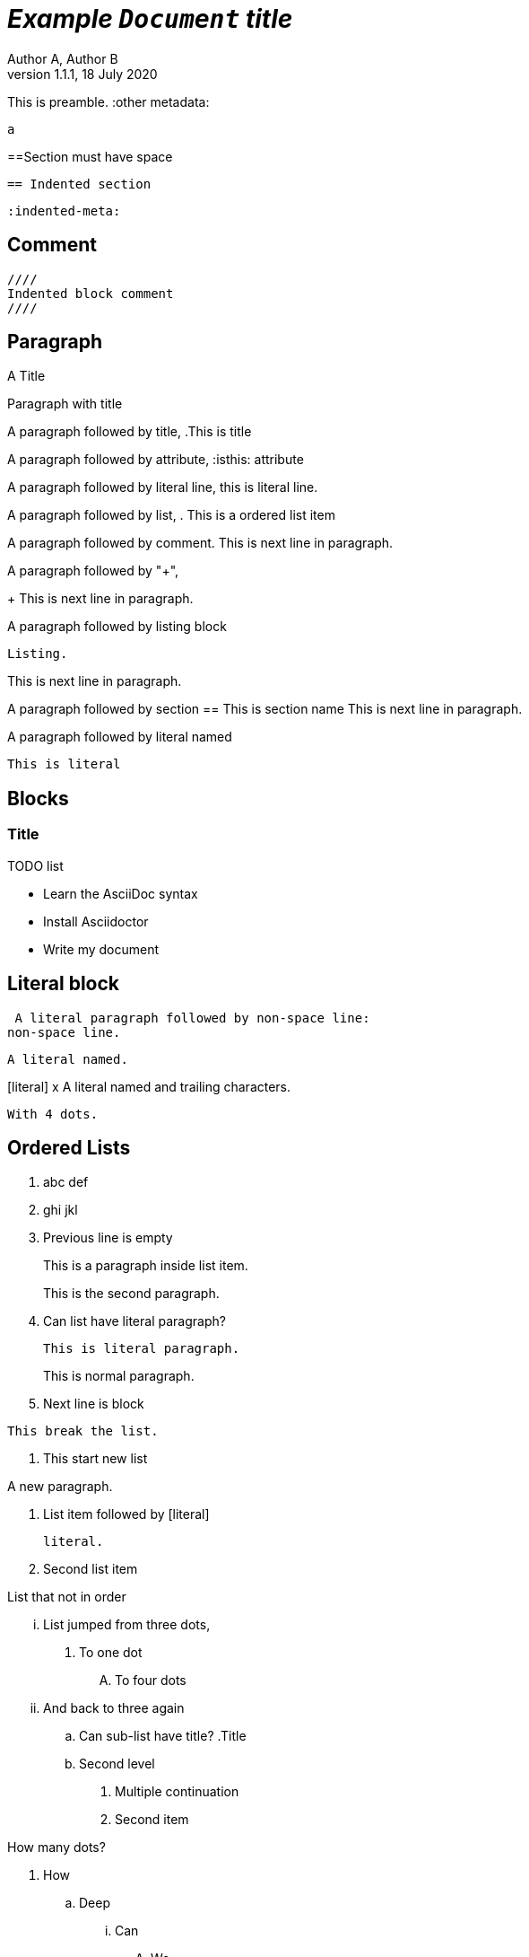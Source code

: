 = _Example `Document` **title**_
:metadata key: value 
Author A, Author B
:unclosed metadata:
v1.1.1, 18 July 2020

This is preamble.
:other metadata:
----
a
----
:another metadata : ?

==Section must have space

  == Indented section

  :indented-meta:

== Comment

//comment without WSP

////
block
comment
////

////
////

  ////
  Indented block comment
  ////

:another metadata : ?

== Paragraph

.A Title
Paragraph with title

A paragraph followed by title,
.This is title

A paragraph followed by attribute,
:isthis: attribute

A paragraph followed by literal line,
 this is literal line.

A paragraph followed by list,
. This is a ordered list item

A paragraph followed by comment.
// comment.
This is next line in paragraph.

A paragraph followed by "+",
+
This is next line in paragraph.

A paragraph followed by listing block
----
Listing.
----
This is next line in paragraph.

A paragraph followed by section
== This is section name
This is next line in paragraph.

A paragraph followed by literal named
[literal]
This is literal

== Blocks

=== Title

.TODO list
* Learn the AsciiDoc syntax
* Install Asciidoctor
* Write my document

== Literal block

 A literal paragraph followed by non-space line:
non-space line.

[literal]
A literal named.

[literal] x
A literal named and trailing characters.

....
With 4 dots.
....

// WARNING:
//.... Trailing
//Literal block with trailing.
//....

== Ordered Lists

. abc
def
. ghi
 jkl

. Previous line is empty
+
This is a paragraph inside list item.
+
This is the second paragraph.

. Can list have literal paragraph?
+
 This is literal paragraph.
+
This is normal paragraph.
+
. Next line is block
----
This break the list.
----
. This start new list

A new paragraph.

. List item followed by [literal]
[literal]
literal.
. Second list item

List that not in order

... List jumped from three dots,
. To one dot

.... To four dots
... And back to three again

.. Can sub-list have title?
.Title
.. Second level

. Multiple continuation
+
+
. Second item

How many dots?

. How
.. Deep
... Can
.... We
..... Go
...... ?
....... Seven
........ Eight
......... Nine
.......... Ten

. List followed by section
= New section
. List and comment.
// Comment
This line separated by comment.

  . List indented with space
    .. Sub 2.1
    .. Sub 2.2
  . List indented with space



== Unordered Lists

* abc
def
* ghi
 jkl

* Previous line is empty
+
This is a paragraph inside list item.
+
This is the second paragraph.

* Can list have literal paragraph?
+
 This is literal paragraph.
+
This is normal paragraph.
+
* Next line is block
----
This break the list.
----
* This start new list

A new paragraph.

* List item followed by [literal]
[literal]
literal.
* Second list item

List that not in order

*** List jumped from three asterisk,
* To one asterisk

**** To four asterisk
*** And back to three again

** Can sub-list have title?
.Title
** Second level

* Multiple continuation
+
+
* Second item

How deep?

* How
** Deep
*** Can
**** We
***** Go
****** ?
******* Seven
******** Eight
********* Nine
********** Ten

* List followed by section
= New section
* List and comment.
// Comment
This line separated by comment.

  * List indented with space
    ** Sub 2.1
    ** Sub 2.2
  * List indented with space

==  Mixed list

. Orderer 1
* Unordered 1
* Unordered 2
. Orderer 1

.. Ordered L2
* Unordered L1
** Unordered L2
* Unordered L1
. Ordered L1
* Unordered L1
** Unordered L2
* Unordered L1
.. Ordered L2

==  Description list

CPU:: The brain of the computer.
Hard drive:: Permanent storage for operating system and/or user files.

===  With [horizontal]

[horizontal]
CPU:: The brain of the computer.
Hard drive:: Permanent storage for operating system and/or user files.

=== With title

.A title
CPU:: The brain of the computer.
Hard drive:: Permanent storage for operating system and/or user files.

=== Indented with space

  CPU:: The brain of the computer.
  Hard drive:: Permanent storage for operating system and/or user files.

=== With "+"

CPU::
+
The brain of the computer.
Hard drive::
Permanent storage for operating system and/or
+
user files.

=== Mixed with list 

Dairy::
* Milk
* Eggs
Bakery::
* Bread
Produce::
* Bananas

=== Spread

Dairy::

  * Milk
  * Eggs

Bakery::

  * Bread

Produce::

* Bananas

===  Mixed with ordered and unordered list

Operating Systems::
  Linux:::
    . Fedora
      * Desktop
    . Ubuntu
      * Desktop
      * Server
  BSD:::
    . FreeBSD
    . NetBSD

Cloud Providers::
  PaaS:::
    . OpenShift
    . CloudBees
  IaaS:::
    . Amazon EC2
    . Rackspace


== Question and Answers

[qanda]
What is Asciidoctor?::
  An implementation of the AsciiDoc processor in Ruby.
What is the answer to the Ultimate Question?:: 42

A new paragraph.


==  Horizontal rules

'''

A paragraph followed by horizontal rule,
---
- - -
***
* * *

With leading spaces,

 '''
	---

== Page break

Before page break.

<<<

After page break.


== Block images

image::sunset.jpg[]

image::sunset.jpg[
This is become paragraph.

image::sunset.jpg]

image::sunset.jpg[1,abc,def]
image::sunset.jpg[1,abc,def,ghi]

image::notexist.jpg[]

image::https://upload.wikimedia.org/wikipedia/commons/3/35/Tux.svg[Tux,250,350]

image::sunset.png[Tiger1,100,100,float="right",align="center"]

image::sunset.png[Tiger2,100,100,float="righx"]

image::sunset.png[Tiger3,100,100,floax="right"]

image::sunset.png[Tiger4,100,100,role="right"]

image::sunset.png[Tiger5,100,100,role="righx"]

image::sunset.png[Tiger6,100,100,role="right left"]

[.right.text-center]
image::sunset.png[Tiger7,100,100]

[.righx.center]
image::sunset.png[Tiger8,100,100]

===  Float group

[.float-group]
--
[.left]
.Image A
image::a.png[A,240,180]

[.left]
.Image B
image::b.png[B,240,180]
--

Text below images.

== Block open

.Section inside
--
== Section
--


==  Video

.Video without options
video::video_file.mp4[poster="sunset.jpg",width=640,height=320, start=60, end=140]

.Video with nocontrols, nofullscreen
video::video_file.mp4[poster="sunset.jpg",width=640,height=320, start=60, end=140, options="autoplay, loop, modest, nocontrols, nofullscreen"]

.Youtube default options
video::rPQoq7ThGAU[youtube,width=640,height=320, start=60, end=140,lang=fr]

.Youtube
video::rPQoq7ThGAU[youtube,width=640,height=320, start=60, end=140,options="autoplay, loop, modest, nocontrols, nofullscreen",theme=light,lang=fr]

.Youtube attribute at the end
video::rPQoq7ThGAU[width=640,height=320, start=60, end=140,lang=fr,youtube]

.Vimeo
video::67480300[vimeo, width=640,height=320, start=60, end=140,options="autoplay, loop, modest, nocontrols, nofullscreen",theme=light,lang=fr]


==  Audio

audio::ocean_waves.mp3[options="autoplay,loop"]


==  Admonition

===  Line admonition

Admonition between a paragraph.
WARNING: Wolpertingers are known to nest in server racks.
Enter at your own risk.

WARNING: Wolpertingers are known to nest in server racks.
Enter at your own risk.
+
Is this inside admonition too?

NOTE:	With tab.

TIP:  With multiple spaces.

Can admonition added inside list,

* List 1
+
IMPORTANT: inside list
+
* List 2

CAUTION: admonition followed by list
* List item

END OF TEST.
